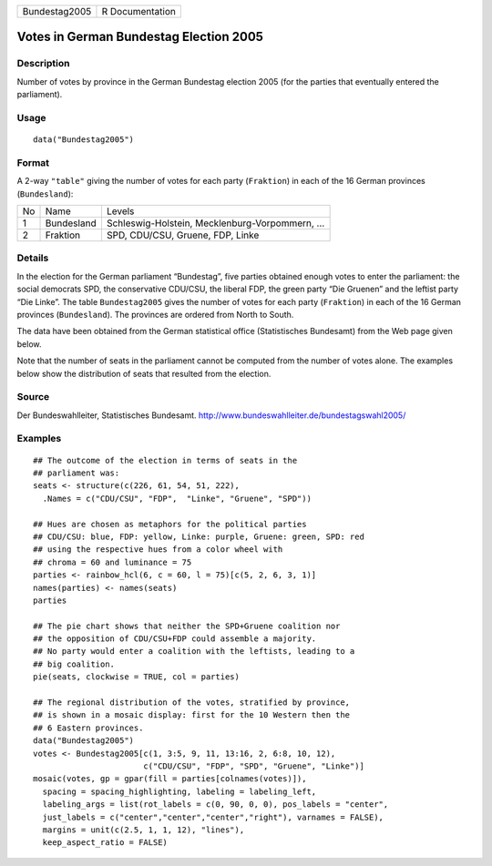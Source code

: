 +-----------------+-------------------+
| Bundestag2005   | R Documentation   |
+-----------------+-------------------+

Votes in German Bundestag Election 2005
---------------------------------------

Description
~~~~~~~~~~~

Number of votes by province in the German Bundestag election 2005 (for
the parties that eventually entered the parliament).

Usage
~~~~~

::

    data("Bundestag2005")

Format
~~~~~~

A 2-way ``"table"`` giving the number of votes for each party
(``Fraktion``) in each of the 16 German provinces (``Bundesland``):

+------+--------------+---------------------------------------------------+
| No   | Name         | Levels                                            |
+------+--------------+---------------------------------------------------+
| 1    | Bundesland   | Schleswig-Holstein, Mecklenburg-Vorpommern, ...   |
+------+--------------+---------------------------------------------------+
| 2    | Fraktion     | SPD, CDU/CSU, Gruene, FDP, Linke                  |
+------+--------------+---------------------------------------------------+

Details
~~~~~~~

In the election for the German parliament “Bundestag”, five parties
obtained enough votes to enter the parliament: the social democrats SPD,
the conservative CDU/CSU, the liberal FDP, the green party “Die Gruenen”
and the leftist party “Die Linke”. The table ``Bundestag2005`` gives the
number of votes for each party (``Fraktion``) in each of the 16 German
provinces (``Bundesland``). The provinces are ordered from North to
South.

The data have been obtained from the German statistical office
(Statistisches Bundesamt) from the Web page given below.

Note that the number of seats in the parliament cannot be computed from
the number of votes alone. The examples below show the distribution of
seats that resulted from the election.

Source
~~~~~~

Der Bundeswahlleiter, Statistisches Bundesamt.
`http://www.bundeswahlleiter.de/bundestagswahl2005/ <http://www.bundeswahlleiter.de/bundestagswahl2005/>`_

Examples
~~~~~~~~

::

    ## The outcome of the election in terms of seats in the
    ## parliament was:
    seats <- structure(c(226, 61, 54, 51, 222),
      .Names = c("CDU/CSU", "FDP",  "Linke", "Gruene", "SPD"))

    ## Hues are chosen as metaphors for the political parties
    ## CDU/CSU: blue, FDP: yellow, Linke: purple, Gruene: green, SPD: red
    ## using the respective hues from a color wheel with
    ## chroma = 60 and luminance = 75
    parties <- rainbow_hcl(6, c = 60, l = 75)[c(5, 2, 6, 3, 1)]
    names(parties) <- names(seats)
    parties

    ## The pie chart shows that neither the SPD+Gruene coalition nor
    ## the opposition of CDU/CSU+FDP could assemble a majority.
    ## No party would enter a coalition with the leftists, leading to a
    ## big coalition.
    pie(seats, clockwise = TRUE, col = parties)

    ## The regional distribution of the votes, stratified by province,
    ## is shown in a mosaic display: first for the 10 Western then the
    ## 6 Eastern provinces.
    data("Bundestag2005")
    votes <- Bundestag2005[c(1, 3:5, 9, 11, 13:16, 2, 6:8, 10, 12),
                           c("CDU/CSU", "FDP", "SPD", "Gruene", "Linke")]
    mosaic(votes, gp = gpar(fill = parties[colnames(votes)]),
      spacing = spacing_highlighting, labeling = labeling_left,
      labeling_args = list(rot_labels = c(0, 90, 0, 0), pos_labels = "center",
      just_labels = c("center","center","center","right"), varnames = FALSE),
      margins = unit(c(2.5, 1, 1, 12), "lines"),
      keep_aspect_ratio = FALSE)

